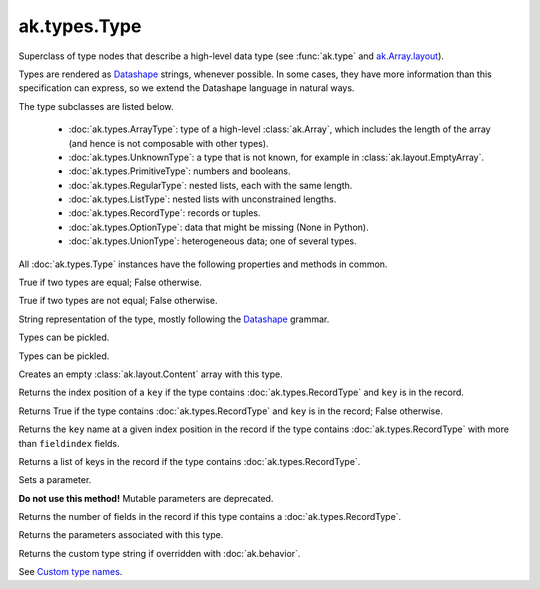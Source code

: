 ak.types.Type
-------------

.. py:currentmodule:: ak.types

Superclass of type nodes that describe a high-level data type (see
:func:`ak.type` and
`ak.Array.layout <_auto/ak.Array.html#ak-array-layout>`_).

Types are rendered as `Datashape <https://datashape.readthedocs.io/>`__ strings,
whenever possible. In some cases, they have more information than this
specification can express, so we extend the Datashape language in natural ways.

The type subclasses are listed below.

   * :doc:`ak.types.ArrayType`: type of a high-level :class:`ak.Array`,
     which includes the length of the array (and hence is not composable with
     other types).
   * :doc:`ak.types.UnknownType`: a type that is not known, for example in
     :class:`ak.layout.EmptyArray`.
   * :doc:`ak.types.PrimitiveType`: numbers and booleans.
   * :doc:`ak.types.RegularType`: nested lists, each with the same length.
   * :doc:`ak.types.ListType`: nested lists with unconstrained lengths.
   * :doc:`ak.types.RecordType`: records or tuples.
   * :doc:`ak.types.OptionType`: data that might be missing (None in Python).
   * :doc:`ak.types.UnionType`: heterogeneous data; one of several types.

All :doc:`ak.types.Type` instances have the following properties and methods
in common.

.. py:class:: Type

.. _ak.types.Type.__eq__:

.. py:method:: Type.__eq__(other)

True if two types are equal; False otherwise.

.. _ak.types.Type.__ne__:

.. py:method:: Type.__ne__()

True if two types are not equal; False otherwise.

.. _ak.types.Type.__repr__:

.. py:method:: Type.__repr__()

String representation of the type, mostly following the
`Datashape <https://datashape.readthedocs.io/>`__ grammar.

.. _ak.types.Type.__getstate__:

.. py:method:: Type.__getstate__()

Types can be pickled.

.. _ak.types.Type.__setstate__:

.. py:method:: Type.__setstate__(arg0)

Types can be pickled.

.. _ak.types.Type.empty:

.. py:method:: Type.empty()

Creates an empty :class:`ak.layout.Content` array with this type.

.. _ak.types.Type.fieldindex:

.. py:method:: Type.fieldindex(key)

Returns the index position of a ``key`` if the type contains
:doc:`ak.types.RecordType` and ``key`` is in the record.

.. _ak.types.Type.haskey:

.. py:method:: Type.haskey(key)

Returns True if the type contains :doc:`ak.types.RecordType` and ``key`` is
in the record; False otherwise.

.. _ak.types.Type.key:

.. py:method:: Type.key(fieldindex)

Returns the ``key`` name at a given index position in the record if the
type contains :doc:`ak.types.RecordType` with more than ``fieldindex``
fields.

.. _ak.types.Type.keys:

.. py:method:: Type.keys()

Returns a list of keys in the record if the type contains
:doc:`ak.types.RecordType`.

.. _ak.types.Type.setparameter:

.. py:method:: Type.setparameter(key, value)

Sets a parameter.

**Do not use this method!** Mutable parameters are deprecated.

.. _ak.types.Type.numfields:

.. py:attribute:: Type.numfields

Returns the number of fields in the record if this type contains a
:doc:`ak.types.RecordType`.

.. _ak.types.Type.parameters:

.. py:attribute:: Type.parameters

Returns the parameters associated with this type.

.. _ak.types.Type.typestr:

.. py:attribute:: Type.typestr

Returns the custom type string if overridden with :doc:`ak.behavior`.

See `Custom type names <ak.behavior.html#custom-type-names>`_.
